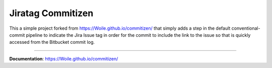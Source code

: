 ====================
Jiratag Commitizen
====================

This a simple project forked from https://Woile.github.io/commitizen/
that simply adds a step in the default conventional-commit pipeline to
indicate the Jira Issue tag in order for the commit to include the link
to the issue so that is quickly accessed from the Bitbucket commit log.

-----------

**Documentation**: https://Woile.github.io/commitizen/
